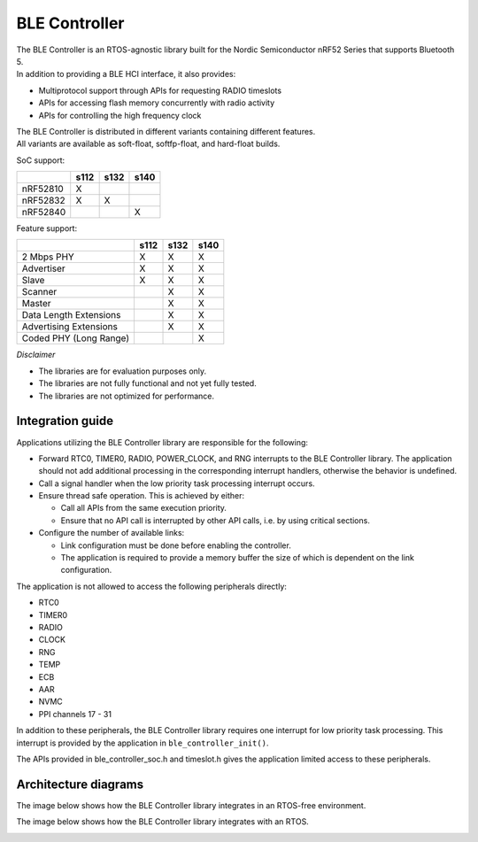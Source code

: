 BLE Controller
==============

| The BLE Controller is an RTOS-agnostic library built for the Nordic
  Semiconductor nRF52 Series that supports Bluetooth 5.
| In addition to providing a BLE HCI interface, it also provides:

-  Multiprotocol support through APIs for requesting RADIO timeslots
-  APIs for accessing flash memory concurrently with radio activity
-  APIs for controlling the high frequency clock

| The BLE Controller is distributed in different variants containing
  different features.
| All variants are available as soft-float, softfp-float, and hard-float
  builds.

SoC support:

+------------+--------+--------+--------+
|            | s112   | s132   | s140   |
+============+========+========+========+
| nRF52810   | X      |        |        |
+------------+--------+--------+--------+
| nRF52832   | X      | X      |        |
+------------+--------+--------+--------+
| nRF52840   |        |        | X      |
+------------+--------+--------+--------+

Feature support:

+--------------------------+--------+--------+--------+
|                          | s112   | s132   | s140   |
+==========================+========+========+========+
| 2 Mbps PHY               | X      | X      | X      |
+--------------------------+--------+--------+--------+
| Advertiser               | X      | X      | X      |
+--------------------------+--------+--------+--------+
| Slave                    | X      | X      | X      |
+--------------------------+--------+--------+--------+
| Scanner                  |        | X      | X      |
+--------------------------+--------+--------+--------+
| Master                   |        | X      | X      |
+--------------------------+--------+--------+--------+
| Data Length Extensions   |        | X      | X      |
+--------------------------+--------+--------+--------+
| Advertising Extensions   |        | X      | X      |
+--------------------------+--------+--------+--------+
| Coded PHY (Long Range)   |        |        | X      |
+--------------------------+--------+--------+--------+

*Disclaimer*

-  The libraries are for evaluation purposes only.
-  The libraries are not fully functional and not yet fully tested.
-  The libraries are not optimized for performance.

Integration guide
-----------------

Applications utilizing the BLE Controller library are responsible for
the following:

-  Forward RTC0, TIMER0, RADIO, POWER\_CLOCK, and RNG interrupts to the
   BLE Controller library.
   The application should not add additional processing in the
   corresponding interrupt handlers,
   otherwise the behavior is undefined.
-  Call a signal handler when the low priority task processing interrupt occurs.
-  Ensure thread safe operation. This is achieved by either:

   -  Call all APIs from the same execution priority.
   -  Ensure that no API call is interrupted by other API calls, i.e. by
      using critical sections.

-  Configure the number of available links:

   -  Link configuration must be done before enabling the controller.
   -  The application is required to provide a memory buffer the size of
      which is dependent on the link configuration.

The application is not allowed to access the following peripherals
directly:

-  RTC0
-  TIMER0
-  RADIO
-  CLOCK
-  RNG
-  TEMP
-  ECB
-  AAR
-  NVMC
-  PPI channels 17 - 31

In addition to these peripherals, the BLE Controller library requires one
interrupt for low priority task processing. This interrupt is provided by the
application in ``ble_controller_init()``.

The APIs provided in ble\_controller\_soc.h and timeslot.h gives the
application limited access to these peripherals.

Architecture diagrams
---------------------

The image below shows how the BLE Controller library integrates in an
RTOS-free environment.

|image0|

The image below shows how the BLE Controller library integrates with an RTOS.

|image1|

.. |image0| image:: pic/Architecture_Without_RTOS.svg
.. |image1| image:: pic/Architecture_With_RTOS.svg

